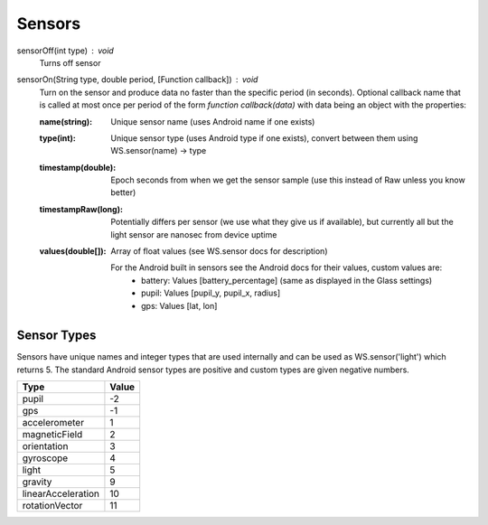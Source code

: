 Sensors
=======

sensorOff(int type) : void
   Turns off sensor


sensorOn(String type, double period, [Function callback]) : void
     Turn on the sensor and produce data no faster than the specific period (in seconds).
     Optional callback name that is called at most once per period of the form `function callback(data)` with data being an object with the properties:

     :name(string): Unique sensor name (uses Android name if one exists)
     :type(int): Unique sensor type (uses Android type if one exists), convert between them using WS.sensor(name) -> type
     :timestamp(double): Epoch seconds from when we get the sensor sample (use this instead of Raw unless you know better)
     :timestampRaw(long): Potentially differs per sensor (we use what they give us if available), but currently all but the light sensor are nanosec from device uptime
     :values(double[]): Array of float values (see WS.sensor docs for description)

              For the Android built in sensors see the Android docs for their values, custom values are:
                - battery: Values [battery_percentage] (same as displayed in the Glass settings)
                - pupil: Values [pupil_y, pupil_x, radius]
                - gps: Values [lat, lon]

Sensor Types
------------
Sensors have unique names and integer types that are used internally and can be used as WS.sensor('light') which returns 5.  The standard Android sensor types are positive and custom types are given negative numbers.

===================  =======
      Type            Value
===================  =======
pupil                 -2
gps                   -1
accelerometer         1
magneticField         2
orientation           3
gyroscope             4
light                 5
gravity               9
linearAcceleration    10
rotationVector        11
===================  =======
